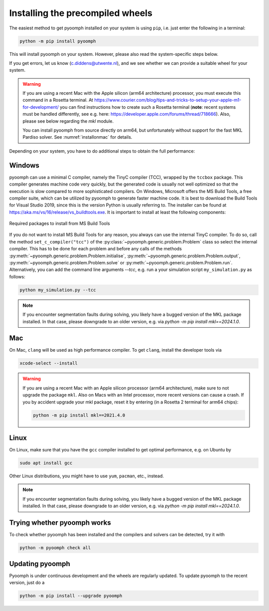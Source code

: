 Installing the precompiled wheels
---------------------------------

The easiest method to get pyoomph installed on your system is using ``pip``, i.e. just enter the following in a terminal:

.. code:: bash

      python -m pip install pyoomph

This will install pyoomph on your system. However, please also read the system-specific steps below.

If you get errors, let us know (c.diddens@utwente.nl), and we see whether we can provide a suitable wheel for your system.

.. warning::

   If you are using a recent Mac with the Apple silicon (arm64 architecture) processor, you must execute this command in a Rosetta terminal. At https://www.courier.com/blog/tips-and-tricks-to-setup-your-apple-m1-for-development/ you can find instructions how to create such a Rosetta terminal (**note**: recent systems must be handled differently, see e.g. here: https://developer.apple.com/forums/thread/718666). Also, please see below regarding the `mkl` module.
   
   You can install pyoomph from source directly on arm64, but unfortunately without support for the fast MKL Pardiso solver. See :numref:`installonmac` for details.


Depending on your system, you have to do additional steps to obtain the full performance:


.. _secinstallationmsbuild:

Windows
~~~~~~~

pyoomph can use a minimal C compiler, namely the TinyC compiler (TCC), wrapped by the ``tccbox`` package. This compiler generates machine code very quickly, but the generated code is usually not well optimized so that the execution is slow compared to more sophisticated compilers. On Windows, Microsoft offers the MS Build Tools, a free compiler suite, which can be utilized by pyoomph to generate faster machine code. It is best to download the Build Tools for Visual Studio 2019, since this is the version Python is usually referring to. The installer can be found at https://aka.ms/vs/16/release/vs_buildtools.exe. It is important to install at least the following components:

..  figure:: msbuild.*
    :alt: Required packages from MS Build Tools
    :class: with-shadow
    :width: 100%
    :align: center
    
    Required packages to install from MS Build Tools
    
If you do not want to install MS Build Tools for any reason, you always can use the internal TinyC compiler. To do so, call the method ``set_c_compiler("tcc")`` of the :py:class:`~pyoomph.generic.problem.Problem` class so select the internal compiler. This has to be done for each problem and before any calls of the methods :py:meth:`~pyoomph.generic.problem.Problem.initialise`, :py:meth:`~pyoomph.generic.problem.Problem.output`, :py:meth:`~pyoomph.generic.problem.Problem.solve` or :py:meth:`~pyoomph.generic.problem.Problem.run`. Alternatively, you can add the command line arguments *--tcc*, e.g. run a your simulation script ``my_simulation.py`` as follows:


.. code:: bash

      python my_simulation.py --tcc


.. note::

      If you encounter segmentation faults during solving, you likely have a bugged version of the MKL package installed. In that case, please downgrade to an older version, e.g. via *python -m pip install mkl==2024.1.0*.
      
Mac
~~~

On Mac, ``clang`` will be used as high performance compiler. To get ``clang``, install the developer tools via

.. code:: bash

      xcode-select --install
      

.. warning::

   If you are using a recent Mac with an Apple silicon processor (arm64 architecture), make sure to not upgrade the package ``mkl``. Also on Macs with an Intel processor, more recent versions can cause a crash. If you by accident upgrade your mkl package, reset it by entering (in a Rosetta 2 terminal for arm64 chips):
   
   .. code:: bash
   
   	python -m pip install mkl==2021.4.0
   	   

      
Linux
~~~~~

On Linux, make sure that you have the ``gcc`` compiler installed to get optimal performance, e.g. on Ubuntu by

.. code:: bash

      sudo apt install gcc
      
Other Linux distributions, you might have to use ``yum``, ``pacman``, etc., instead.

.. note::

      If you encounter segmentation faults during solving, you likely have a bugged version of the MKL package installed. In that case, please downgrade to an older version, e.g. via *python -m pip install mkl==2024.1.0*.
      
      

Trying whether pyoomph works
~~~~~~~~~~~~~~~~~~~~~~~~~~~~

To check whether pyoomph has been installed and the compilers and solvers can be detected, try it with

.. code:: bash

      python -m pyoomph check all


Updating pyoomph
~~~~~~~~~~~~~~~~

Pyoomph is under continuous development and the wheels are regularly updated. To update pyoomph to the recent version, just do a

.. code:: bash

      python -m pip install --upgrade pyoomph

